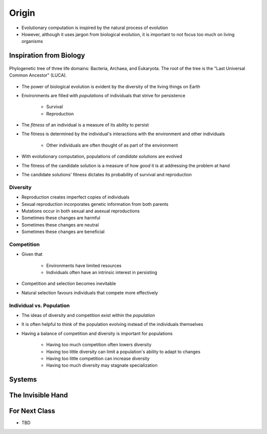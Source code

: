 ******
Origin
******

* Evolutionary computation is inspired by the natural process of evolution
* However, although it uses jargon from biological evolution, it is important to not focus too much on living organisms



Inspiration from Biology
========================

.. figure:: phylogenetic_tree.png
    :width: 500 px
    :align: center
    :target: https://en.wikipedia.org/wiki/Tree_of_life_(biology)

    Phylogenetic tree of three life domains: Bacteria, Archaea, and Eukaryota. The root of the tree is the "Last
    Universal Common Ancestor" (LUCA).


* The power of biological evolution is evident by the diversity of the living things on Earth
* Environments are filled with *populations* of individuals that strive for persistence

    * Survival
    * Reproduction


* The *fitness* of an individual is a measure of its ability to persist
* The fitness is determined by the individual's interactions with the environment and other individuals

    * Other individuals are often thought of as part of the environment


* With evolutionary computation, populations of *candidate solutions* are evolved
* The fitness of the candidate solution is a measure of how *good* it is at addressing the problem at hand
* The candidate solutions' fitness dictates its probability of survival and reproduction


Diversity
---------

* Reproduction creates imperfect copies of individuals
* Sexual reproduction incorporates genetic information from both parents
* Mutations occur in both sexual and asexual reproductions

* Sometimes these changes are harmful
* Sometimes these changes are neutral
* Sometimes these changes are beneficial


Competition
-----------

* Given that

    * Environments have limited resources
    * Individuals often have an intrinsic interest in persisting


* Competition and selection becomes inevitable
* Natural selection favours individuals that compete more effectively


Individual vs. Population
-------------------------

* The ideas of diversity and competition exist within the *population*
* It is often helpful to think of the population evolving instead of the individuals themselves
* Having a balance of competition and diversity is important for populations

    * Having too much competition often lowers diversity
    * Having too little diversity can limit a population's ability to adapt to changes
    * Having too little competition can increase diversity
    * Having too much diversity may stagnate specialization



Systems
=======



The Invisible Hand
==================



For Next Class
==============

* TBD
